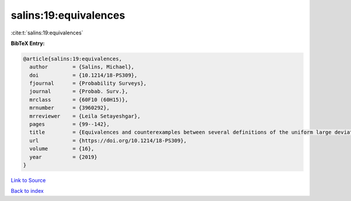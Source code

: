 salins:19:equivalences
======================

:cite:t:`salins:19:equivalences`

**BibTeX Entry:**

.. code-block:: bibtex

   @article{salins:19:equivalences,
     author        = {Salins, Michael},
     doi           = {10.1214/18-PS309},
     fjournal      = {Probability Surveys},
     journal       = {Probab. Surv.},
     mrclass       = {60F10 (60H15)},
     mrnumber      = {3960292},
     mrreviewer    = {Leila Setayeshgar},
     pages         = {99--142},
     title         = {Equivalences and counterexamples between several definitions of the uniform large deviations principle},
     url           = {https://doi.org/10.1214/18-PS309},
     volume        = {16},
     year          = {2019}
   }

`Link to Source <https://doi.org/10.1214/18-PS309},>`_


`Back to index <../By-Cite-Keys.html>`_
